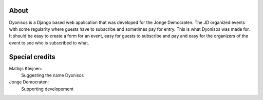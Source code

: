 About
=====
Dyonisos is a Django based web application that was developed for the
Jonge Democraten. The JD organized events with some regularity where
guests have to subscribe and sometimes pay for entry. This is what
Dyonisos was made for. It should be easy to create a form for an event,
easy for guests to subscribe and pay and easy for the organizers of the
event to see who is subscribed to what.

Special credits
===============
Mathijs Kleijnen: 
    Suggesting the name Dyonisos
Jonge Democraten: 
    Supporting developement

